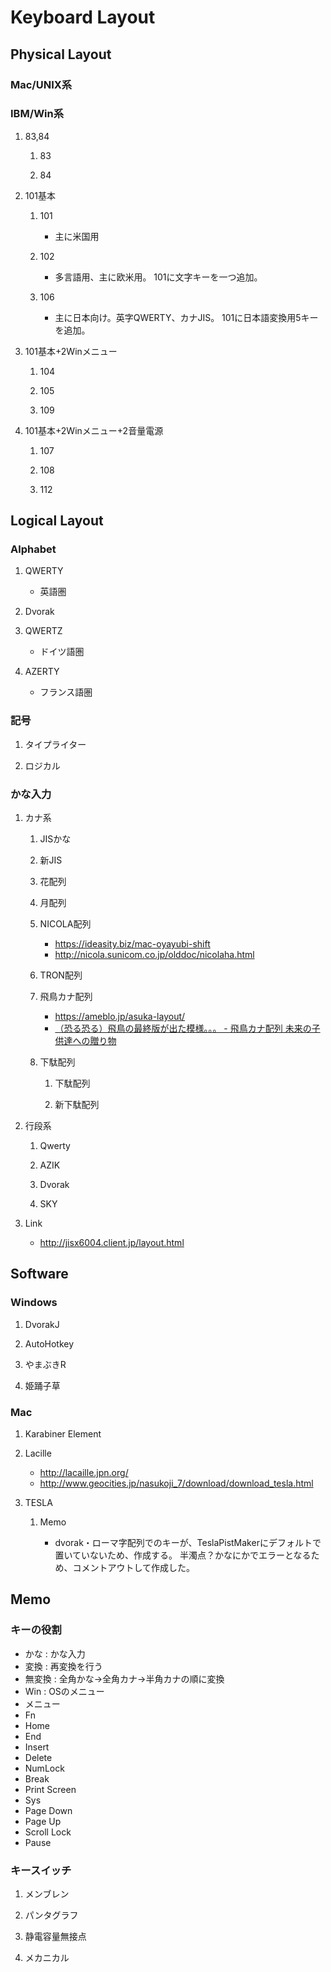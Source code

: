 * Keyboard Layout
** Physical Layout
*** Mac/UNIX系
*** IBM/Win系
**** 83,84
***** 83
***** 84
**** 101基本
***** 101
- 主に米国用
***** 102
- 多言語用、主に欧米用。
  101に文字キーを一つ追加。
***** 106
- 主に日本向け。英字QWERTY、カナJIS。
  101に日本語変換用5キーを追加。
**** 101基本+2Winメニュー
***** 104
***** 105
***** 109
**** 101基本+2Winメニュー+2音量電源
***** 107
***** 108
***** 112
** Logical Layout
*** Alphabet
**** QWERTY
- 英語圏
**** Dvorak
**** QWERTZ
- ドイツ語圏
**** AZERTY
- フランス語圏
*** 記号
**** タイプライター
**** ロジカル
*** かな入力
**** カナ系
***** JISかな
***** 新JIS
***** 花配列
***** 月配列
***** NICOLA配列
- https://ideasity.biz/mac-oyayubi-shift
- http://nicola.sunicom.co.jp/olddoc/nicolaha.html
***** TRON配列
***** 飛鳥カナ配列
- https://ameblo.jp/asuka-layout/
- [[https://ameblo.jp/asuka-layout/entry-10589277915.html?frm_src=thumb_module][（恐る恐る）飛鳥の最終版が出た模様。。。 - 飛鳥カナ配列 未来の子供達への贈り物]]

***** 下駄配列
****** 下駄配列
****** 新下駄配列
**** 行段系
***** Qwerty
***** AZIK
***** Dvorak
***** SKY
**** Link
- http://jisx6004.client.jp/layout.html
** Software
*** Windows
**** DvorakJ
**** AutoHotkey
**** やまぶきR
**** 姫踊子草
*** Mac
**** Karabiner Element
**** Lacille
- http://lacaille.jpn.org/
- http://www.geocities.jp/nasukoji_7/download/download_tesla.html

**** TESLA
***** Memo
- dvorak・ローマ字配列でのキーが、TeslaPistMakerにデフォルトで置いていないため、作成する。
  半濁点？かなにかでエラーとなるため、コメントアウトして作成した。
** Memo
*** キーの役割
- かな : かな入力
- 変換 : 再変換を行う
- 無変換 : 全角かな→全角カナ→半角カナの順に変換
- Win : OSのメニュー
- メニュー
- Fn
- Home
- End
- Insert
- Delete
- NumLock
- Break
- Print Screen
- Sys
- Page Down
- Page Up
- Scroll Lock
- Pause
*** キースイッチ
**** メンブレン
**** パンタグラフ
**** 静電容量無接点
**** メカニカル
